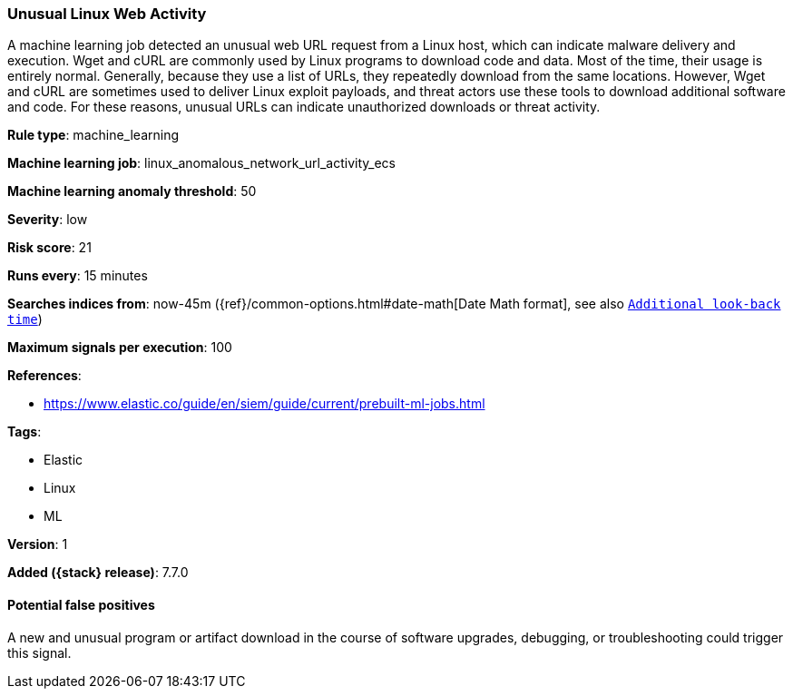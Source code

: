 [[unusual-linux-web-activity]]
=== Unusual Linux Web Activity

A machine learning job detected an unusual web URL request from a Linux host,
which can indicate malware delivery and execution. Wget and cURL are commonly
used by Linux programs to download code and data. Most of the time, their usage
is entirely normal. Generally, because they use a list of URLs, they repeatedly
download from the same locations. However, Wget and cURL are sometimes used to
deliver Linux exploit payloads, and threat actors use these tools to download
additional software and code. For these reasons, unusual URLs can indicate
unauthorized downloads or threat activity.

*Rule type*: machine_learning

*Machine learning job*: linux_anomalous_network_url_activity_ecs

*Machine learning anomaly threshold*: 50


*Severity*: low

*Risk score*: 21

*Runs every*: 15 minutes

*Searches indices from*: now-45m ({ref}/common-options.html#date-math[Date Math format], see also <<rule-schedule, `Additional look-back time`>>)

*Maximum signals per execution*: 100

*References*:

* https://www.elastic.co/guide/en/siem/guide/current/prebuilt-ml-jobs.html

*Tags*:

* Elastic
* Linux
* ML

*Version*: 1

*Added ({stack} release)*: 7.7.0


==== Potential false positives

A new and unusual program or artifact download in the course of software
upgrades, debugging, or troubleshooting could trigger this signal.
